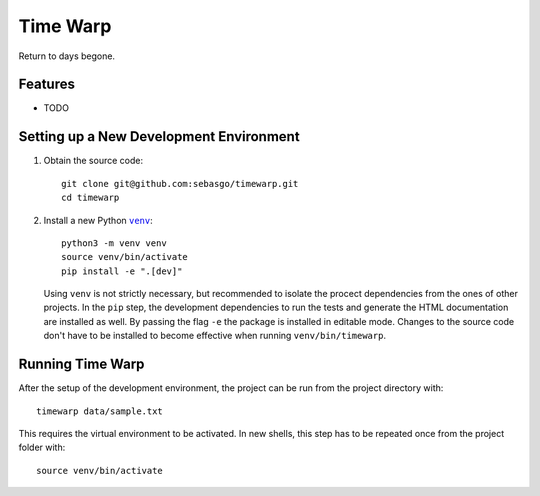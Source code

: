 =========
Time Warp
=========

Return to days begone.


Features
--------

* TODO

Setting up a New Development Environment
----------------------------------------

1.  Obtain the source code::

        git clone git@github.com:sebasgo/timewarp.git
        cd timewarp

2.  Install a new Python |venv|_::

        python3 -m venv venv
        source venv/bin/activate
        pip install -e ".[dev]"


    Using ``venv`` is not strictly necessary, but recommended to isolate
    the procect dependencies from the ones of other projects. In the
    ``pip`` step, the development dependencies to run the tests and
    generate the HTML documentation are installed as well. By passing
    the flag ``-e`` the package is installed in editable mode. Changes
    to the source code don't have to be installed to become effective
    when running ``venv/bin/timewarp``.

.. |venv| replace:: ``venv``
.. _venv: https://docs.python.org/3/library/venv.html

Running Time Warp
-----------------

After the setup of the development environment, the project can be run
from the project directory with::

    timewarp data/sample.txt

This requires the virtual environment to be activated. In new shells,
this step has to be repeated once from the project folder with::

    source venv/bin/activate

